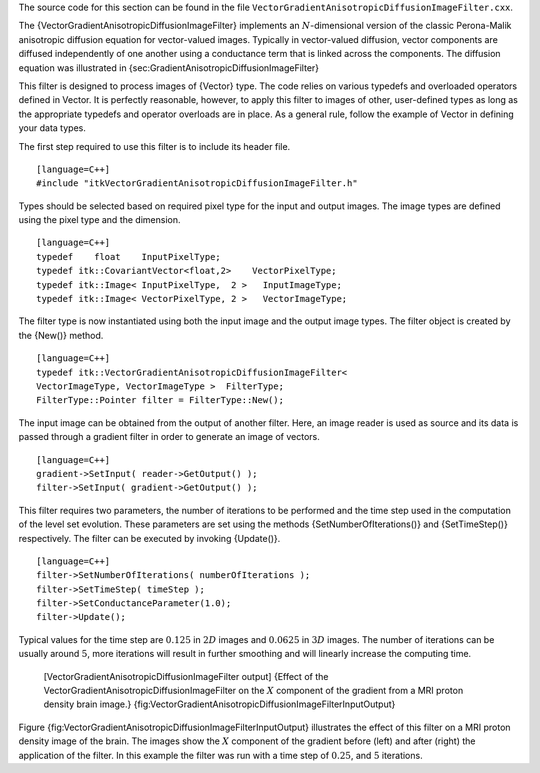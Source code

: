 The source code for this section can be found in the file
``VectorGradientAnisotropicDiffusionImageFilter.cxx``.

The {VectorGradientAnisotropicDiffusionImageFilter} implements an
:math:`N`-dimensional version of the classic Perona-Malik anisotropic
diffusion equation for vector-valued images. Typically in vector-valued
diffusion, vector components are diffused independently of one another
using a conductance term that is linked across the components. The
diffusion equation was illustrated in
{sec:GradientAnisotropicDiffusionImageFilter}

This filter is designed to process images of {Vector} type. The code
relies on various typedefs and overloaded operators defined in Vector.
It is perfectly reasonable, however, to apply this filter to images of
other, user-defined types as long as the appropriate typedefs and
operator overloads are in place. As a general rule, follow the example
of Vector in defining your data types.

The first step required to use this filter is to include its header
file.

::

    [language=C++]
    #include "itkVectorGradientAnisotropicDiffusionImageFilter.h"

Types should be selected based on required pixel type for the input and
output images. The image types are defined using the pixel type and the
dimension.

::

    [language=C++]
    typedef    float    InputPixelType;
    typedef itk::CovariantVector<float,2>    VectorPixelType;
    typedef itk::Image< InputPixelType,  2 >   InputImageType;
    typedef itk::Image< VectorPixelType, 2 >   VectorImageType;

The filter type is now instantiated using both the input image and the
output image types. The filter object is created by the {New()} method.

::

    [language=C++]
    typedef itk::VectorGradientAnisotropicDiffusionImageFilter<
    VectorImageType, VectorImageType >  FilterType;
    FilterType::Pointer filter = FilterType::New();

The input image can be obtained from the output of another filter. Here,
an image reader is used as source and its data is passed through a
gradient filter in order to generate an image of vectors.

::

    [language=C++]
    gradient->SetInput( reader->GetOutput() );
    filter->SetInput( gradient->GetOutput() );

This filter requires two parameters, the number of iterations to be
performed and the time step used in the computation of the level set
evolution. These parameters are set using the methods
{SetNumberOfIterations()} and {SetTimeStep()} respectively. The filter
can be executed by invoking {Update()}.

::

    [language=C++]
    filter->SetNumberOfIterations( numberOfIterations );
    filter->SetTimeStep( timeStep );
    filter->SetConductanceParameter(1.0);
    filter->Update();

Typical values for the time step are :math:`0.125` in :math:`2D`
images and :math:`0.0625` in :math:`3D` images. The number of
iterations can be usually around :math:`5`, more iterations will
result in further smoothing and will linearly increase the computing
time.

    |image| |image1| [VectorGradientAnisotropicDiffusionImageFilter
    output] {Effect of the VectorGradientAnisotropicDiffusionImageFilter
    on the :math:`X` component of the gradient from a MRI proton
    density brain image.}
    {fig:VectorGradientAnisotropicDiffusionImageFilterInputOutput}

Figure {fig:VectorGradientAnisotropicDiffusionImageFilterInputOutput}
illustrates the effect of this filter on a MRI proton density image of
the brain. The images show the :math:`X` component of the gradient
before (left) and after (right) the application of the filter. In this
example the filter was run with a time step of :math:`0.25`, and
:math:`5` iterations.

.. |image| image:: VectorGradientAnisotropicDiffusionImageFilterInput.eps
.. |image1| image:: VectorGradientAnisotropicDiffusionImageFilterOutput.eps
